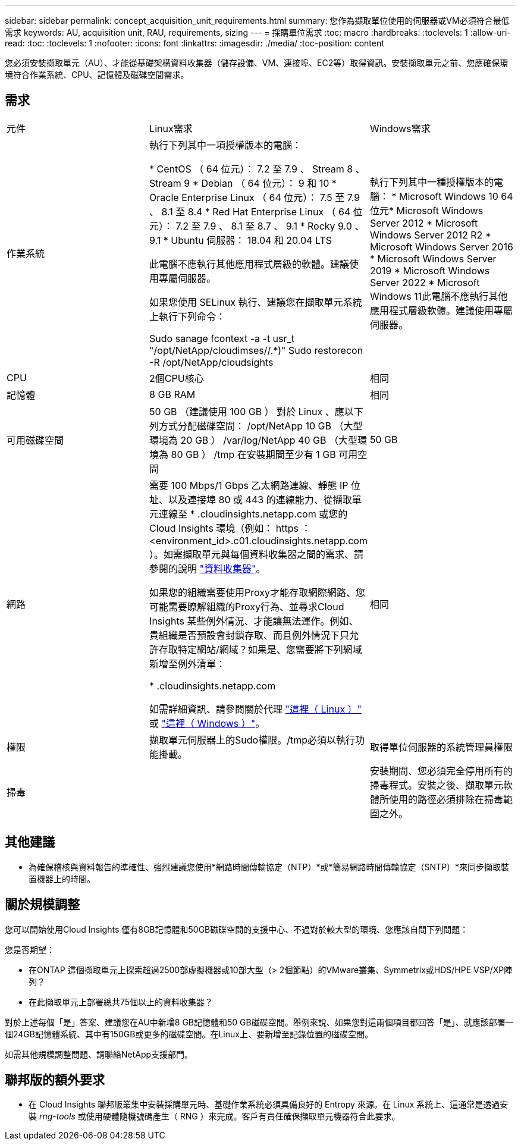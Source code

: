 ---
sidebar: sidebar 
permalink: concept_acquisition_unit_requirements.html 
summary: 您作為擷取單位使用的伺服器或VM必須符合最低需求 
keywords: AU, acquisition unit, RAU, requirements, sizing 
---
= 採購單位需求
:toc: macro
:hardbreaks:
:toclevels: 1
:allow-uri-read: 
:toc: 
:toclevels: 1
:nofooter: 
:icons: font
:linkattrs: 
:imagesdir: ./media/
:toc-position: content


[role="lead"]
您必須安裝擷取單元（AU）、才能從基礎架構資料收集器（儲存設備、VM、連接埠、EC2等）取得資訊。安裝擷取單元之前、您應確保環境符合作業系統、CPU、記憶體及磁碟空間需求。



== 需求

|===


| 元件 | Linux需求 | Windows需求 


| 作業系統 | 執行下列其中一項授權版本的電腦：

* CentOS （ 64 位元）： 7.2 至 7.9 、 Stream 8 、 Stream 9
* Debian （ 64 位元）： 9 和 10
* Oracle Enterprise Linux （ 64 位元）： 7.5 至 7.9 、 8.1 至 8.4
* Red Hat Enterprise Linux （ 64 位元）： 7.2 至 7.9 、 8.1 至 8.7 、 9.1
* Rocky 9.0 、 9.1
* Ubuntu 伺服器： 18.04 和 20.04 LTS

此電腦不應執行其他應用程式層級的軟體。建議使用專屬伺服器。

如果您使用 SELinux 執行、建議您在擷取單元系統上執行下列命令：

 Sudo sanage fcontext -a -t usr_t "/opt/NetApp/cloudimses//.*)"
 Sudo restorecon -R /opt/NetApp/cloudsights | 執行下列其中一種授權版本的電腦： * Microsoft Windows 10 64位元* Microsoft Windows Server 2012 * Microsoft Windows Server 2012 R2 * Microsoft Windows Server 2016 * Microsoft Windows Server 2019 * Microsoft Windows Server 2022 * Microsoft Windows 11此電腦不應執行其他應用程式層級軟體。建議使用專屬伺服器。 


| CPU | 2個CPU核心 | 相同 


| 記憶體 | 8 GB RAM | 相同 


| 可用磁碟空間 | 50 GB （建議使用 100 GB ）
對於 Linux 、應以下列方式分配磁碟空間：
/opt/NetApp 10 GB （大型環境為 20 GB ）
/var/log/NetApp 40 GB （大型環境為 80 GB ）
/tmp 在安裝期間至少有 1 GB 可用空間 | 50 GB 


| 網路 | 需要 100 Mbps/1 Gbps 乙太網路連線、靜態 IP 位址、以及連接埠 80 或 443 的連線能力、從擷取單元連線至 * .cloudinsights.netapp.com 或您的 Cloud Insights 環境（例如： https ： <environment_id>.c01.cloudinsights.netapp.com ）。如需擷取單元與每個資料收集器之間的需求、請參閱的說明 link:data_collector_list.html["資料收集器"]。

如果您的組織需要使用Proxy才能存取網際網路、您可能需要瞭解組織的Proxy行為、並尋求Cloud Insights 某些例外情況、才能讓無法運作。例如、貴組織是否預設會封鎖存取、而且例外情況下只允許存取特定網站/網域？如果是、您需要將下列網域新增至例外清單：

* .cloudinsights.netapp.com

如需詳細資訊、請參閱關於代理 link:task_troubleshooting_linux_acquisition_unit_problems.html#considerations-about-proxies-and-firewalls["這裡（ Linux ）"] 或 link:task_troubleshooting_windows_acquisition_unit_problems.html#considerations-about-proxies-and-firewalls["這裡（ Windows ）"]。 | 相同 


| 權限 | 擷取單元伺服器上的Sudo權限。/tmp必須以執行功能掛載。 | 取得單位伺服器的系統管理員權限 


| 掃毒 |  | 安裝期間、您必須完全停用所有的掃毒程式。安裝之後、擷取單元軟體所使用的路徑必須排除在掃毒範圍之外。 
|===


== 其他建議

* 為確保稽核與資料報告的準確性、強烈建議您使用*網路時間傳輸協定（NTP）*或*簡易網路時間傳輸協定（SNTP）*來同步擷取裝置機器上的時間。




== 關於規模調整

您可以開始使用Cloud Insights 僅有8GB記憶體和50GB磁碟空間的支援中心、不過對於較大型的環境、您應該自問下列問題：

您是否期望：

* 在ONTAP 這個擷取單元上探索超過2500部虛擬機器或10部大型（> 2個節點）的VMware叢集、Symmetrix或HDS/HPE VSP/XP陣列？
* 在此擷取單元上部署總共75個以上的資料收集器？


對於上述每個「是」答案、建議您在AU中新增8 GB記憶體和50 GB磁碟空間。舉例來說、如果您對這兩個項目都回答「是」、就應該部署一個24GB記憶體系統、其中有150GB或更多的磁碟空間。在Linux上、要新增至記錄位置的磁碟空間。

如需其他規模調整問題、請聯絡NetApp支援部門。



== 聯邦版的額外要求

* 在 Cloud Insights 聯邦版叢集中安裝採購單元時、基礎作業系統必須具備良好的 Entropy 來源。在 Linux 系統上、這通常是透過安裝 _rng-tools_ 或使用硬體隨機號碼產生（ RNG ）來完成。客戶有責任確保擷取單元機器符合此要求。

